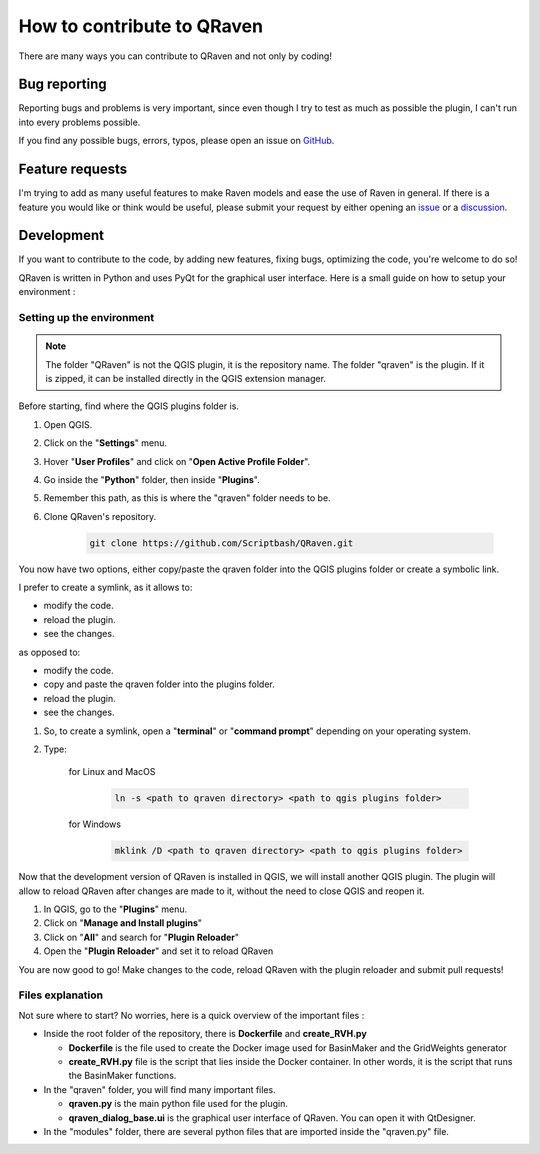 How to contribute to QRaven
===========================
There are many ways you can contribute to QRaven and not only by coding!

Bug reporting
-------------
Reporting bugs and problems is very important, since even though I try to test as much as possible
the plugin, I can't run into every problems possible.

If you find any possible bugs, errors, typos, please open an issue on `GitHub <https://github.com/Scriptbash/QRaven/issues>`_.

Feature requests
----------------
I'm trying to add as many useful features to make Raven models and ease
the use of Raven in general. If there is a feature you would like or think would be useful,
please submit your request by either opening an `issue <https://github.com/Scriptbash/QRaven/issues>`_
or a `discussion <https://github.com/Scriptbash/QRaven/discussions>`_.

Development
-----------
If you want to contribute to the code, by adding new features, fixing bugs, optimizing the code,
you're welcome to do so!

QRaven is written in Python and uses PyQt for the graphical user interface. Here is a small guide
on how to setup your environment :

Setting up the environment
^^^^^^^^^^^^^^^^^^^^^^^^^^
.. note::

    The folder "QRaven" is not the QGIS plugin, it is the repository name.
    The folder "qraven" is the plugin. If it is zipped, it can be installed directly in
    the QGIS extension manager.

Before starting, find where the QGIS plugins folder is.

1. Open QGIS.
2. Click on the "**Settings**" menu.
3. Hover "**User Profiles**" and click on "**Open Active Profile Folder**".
4. Go inside the "**Python**" folder, then inside "**Plugins**". 
5. Remember this path, as this is where the "qraven" folder needs to be.
6. Clone QRaven's repository.
   
    .. code-block:: console

        git clone https://github.com/Scriptbash/QRaven.git

You now have two options, either copy/paste the qraven folder into the QGIS plugins folder or create a symbolic link. 
   
I prefer to create a symlink, as it allows to:

- modify the code.
- reload the plugin.
- see the changes.

as opposed to:

- modify the code.
- copy and paste the qraven folder into the plugins folder.
- reload the plugin.
- see the changes.

1. So, to create a symlink, open a "**terminal**" or "**command prompt**" depending on your operating system.
2. Type:
    
    for Linux and MacOS

     .. code-block:: console

        ln -s <path to qraven directory> <path to qgis plugins folder>

    for Windows

     .. code-block:: console

        mklink /D <path to qraven directory> <path to qgis plugins folder>

Now that the development version of QRaven is installed in QGIS, we will install
another QGIS plugin. The plugin will allow to reload QRaven after changes are made to
it, without the need to close QGIS and reopen it.

1. In QGIS, go to the "**Plugins**" menu.
2. Click on "**Manage and Install plugins**"
3. Click on "**All**" and search for "**Plugin Reloader**"
4. Open the "**Plugin Reloader**" and set it to reload QRaven

You are now good to go! Make changes to the code, reload QRaven with the plugin reloader and submit pull requests!

Files explanation
^^^^^^^^^^^^^^^^^
Not sure where to start? No worries, here is a quick overview of the important files :

- Inside the root folder of the repository, there is **Dockerfile** and **create_RVH.py**
  
  - **Dockerfile** is the file used to create the Docker image used for BasinMaker and the GridWeights generator
  - **create_RVH.py** file is the script that lies inside the Docker container. In other words, it is the script that runs the BasinMaker functions. 

- In the "qraven" folder, you will find many important files.
  
  - **qraven.py** is the main python file used for the plugin. 
  - **qraven_dialog_base.ui** is the graphical user interface of QRaven. You can open it with QtDesigner.

- In the "modules" folder, there are several python files that are imported inside the "qraven.py" file.
